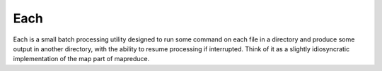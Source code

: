 ====
Each
====

Each is a small batch processing utility designed to run some command on each
file in a directory and produce some output in another directory, with the
ability to resume processing if interrupted. Think of it as a slightly
idiosyncratic implementation of the map part of mapreduce.

